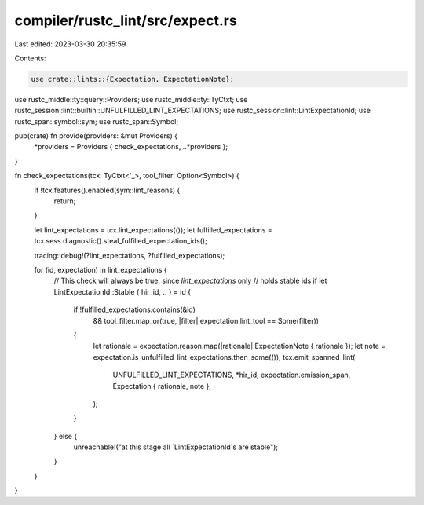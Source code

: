 compiler/rustc_lint/src/expect.rs
=================================

Last edited: 2023-03-30 20:35:59

Contents:

.. code-block:: rs

    use crate::lints::{Expectation, ExpectationNote};
use rustc_middle::ty::query::Providers;
use rustc_middle::ty::TyCtxt;
use rustc_session::lint::builtin::UNFULFILLED_LINT_EXPECTATIONS;
use rustc_session::lint::LintExpectationId;
use rustc_span::symbol::sym;
use rustc_span::Symbol;

pub(crate) fn provide(providers: &mut Providers) {
    *providers = Providers { check_expectations, ..*providers };
}

fn check_expectations(tcx: TyCtxt<'_>, tool_filter: Option<Symbol>) {
    if !tcx.features().enabled(sym::lint_reasons) {
        return;
    }

    let lint_expectations = tcx.lint_expectations(());
    let fulfilled_expectations = tcx.sess.diagnostic().steal_fulfilled_expectation_ids();

    tracing::debug!(?lint_expectations, ?fulfilled_expectations);

    for (id, expectation) in lint_expectations {
        // This check will always be true, since `lint_expectations` only
        // holds stable ids
        if let LintExpectationId::Stable { hir_id, .. } = id {
            if !fulfilled_expectations.contains(&id)
                && tool_filter.map_or(true, |filter| expectation.lint_tool == Some(filter))
            {
                let rationale = expectation.reason.map(|rationale| ExpectationNote { rationale });
                let note = expectation.is_unfulfilled_lint_expectations.then_some(());
                tcx.emit_spanned_lint(
                    UNFULFILLED_LINT_EXPECTATIONS,
                    *hir_id,
                    expectation.emission_span,
                    Expectation { rationale, note },
                );
            }
        } else {
            unreachable!("at this stage all `LintExpectationId`s are stable");
        }
    }
}


